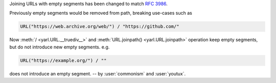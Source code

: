 Joining URLs with empty segments has been changed
to match :rfc:`3986`.

Previously empty segments would be removed from path,
breaking use-cases such as

.. code-block:: python

   URL("https://web.archive.org/web/") / "https://github.com/"

Now :meth:`/ <yarl.URL.__truediv__>` and :meth:`URL.joinpath() <yarl.URL.joinpath>` operation
keep empty segments, but do not introduce new empty segments.
e.g.

.. code-block:: python

   URL("https://example.org/") / ""

does not introduce an empty segment.
-- by :user:`commonism` and :user:`youtux`.
